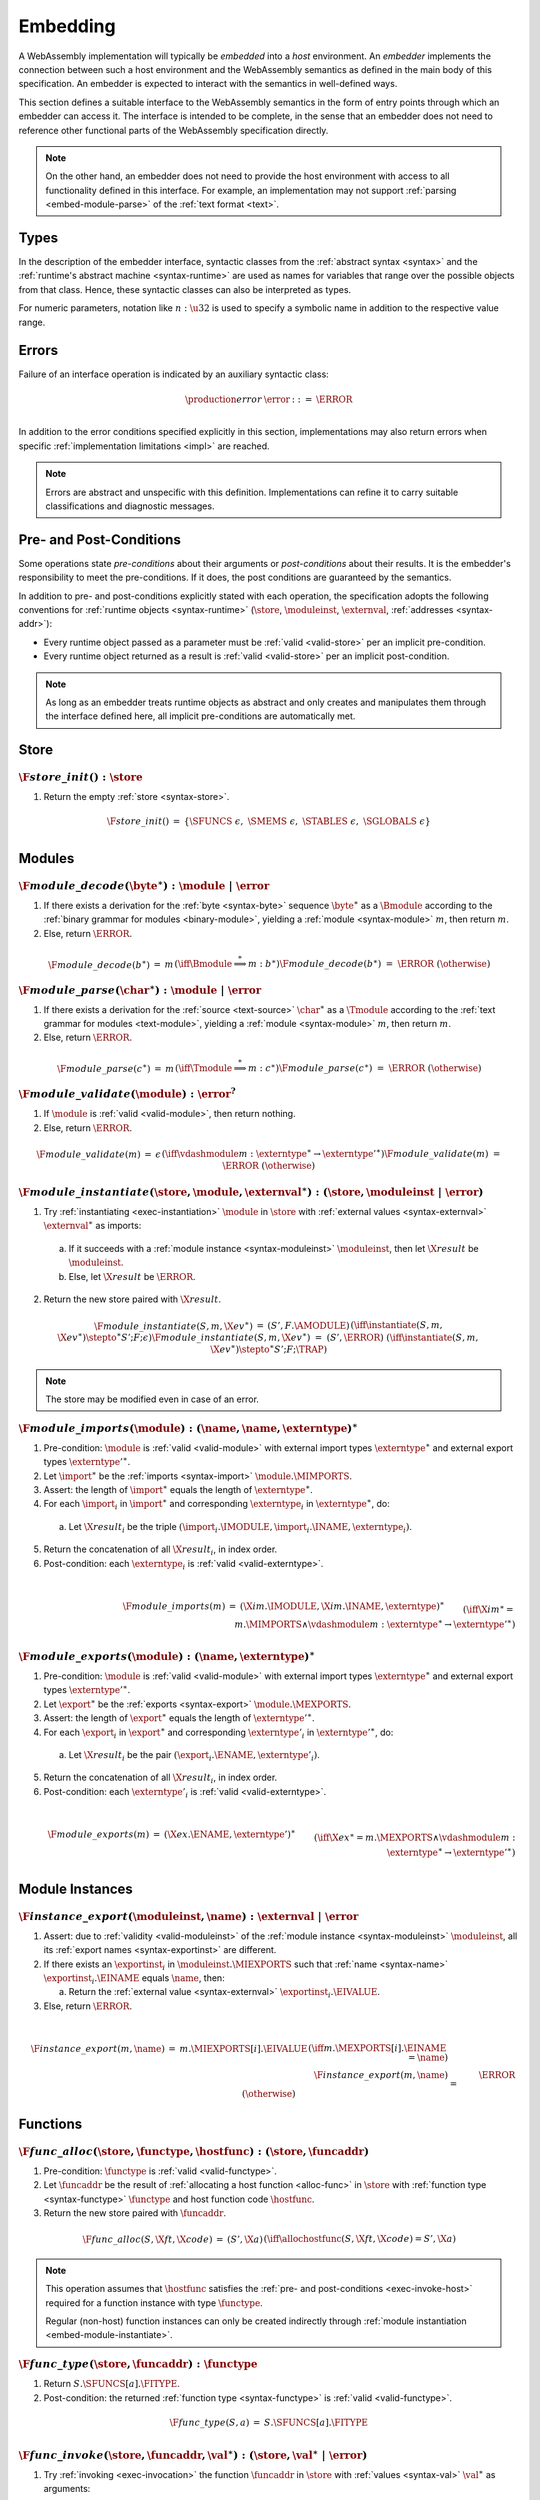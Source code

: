 .. index:: ! embedding, embedder, implementation, host
.. _embed:

Embedding
---------

A WebAssembly implementation will typically be *embedded* into a *host* environment.
An *embedder* implements the connection between such a host environment and the WebAssembly semantics as defined in the main body of this specification.
An embedder is expected to interact with the semantics in well-defined ways.

This section defines a suitable interface to the WebAssembly semantics in the form of entry points through which an embedder can access it.
The interface is intended to be complete, in the sense that an embedder does not need to reference other functional parts of the WebAssembly specification directly.

.. note::
   On the other hand, an embedder does not need to provide the host environment with access to all functionality defined in this interface.
   For example, an implementation may not support :ref:`parsing <embed-module-parse>` of the :ref:`text format <text>`.

Types
~~~~~

In the description of the embedder interface, syntactic classes from the :ref:`abstract syntax <syntax>` and the :ref:`runtime's abstract machine <syntax-runtime>` are used as names for variables that range over the possible objects from that class.
Hence, these syntactic classes can also be interpreted as types.

For numeric parameters, notation like :math:`n:\u32` is used to specify a symbolic name in addition to the respective value range.


.. _embed-error:

Errors
~~~~~~

Failure of an interface operation is indicated by an auxiliary syntactic class:

.. math::
   \begin{array}{llll}
   \production{error} & \error &::=& \ERROR \\
   \end{array}

In addition to the error conditions specified explicitly in this section, implementations may also return errors when specific :ref:`implementation limitations <impl>` are reached.

.. note::
   Errors are abstract and unspecific with this definition.
   Implementations can refine it to carry suitable classifications and diagnostic messages.


Pre- and Post-Conditions
~~~~~~~~~~~~~~~~~~~~~~~~

Some operations state *pre-conditions* about their arguments or *post-conditions* about their results.
It is the embedder's responsibility to meet the pre-conditions.
If it does, the post conditions are guaranteed by the semantics.

In addition to pre- and post-conditions explicitly stated with each operation, the specification adopts the following conventions for :ref:`runtime objects <syntax-runtime>` (:math:`\store`, :math:`\moduleinst`, :math:`\externval`, :ref:`addresses <syntax-addr>`):

* Every runtime object passed as a parameter must be :ref:`valid <valid-store>` per an implicit pre-condition.

* Every runtime object returned as a result is :ref:`valid <valid-store>` per an implicit post-condition.

.. note::
   As long as an embedder treats runtime objects as abstract and only creates and manipulates them through the interface defined here, all implicit pre-conditions are automatically met.



.. index:: allocation, store
.. _embed-store:

Store
~~~~~

.. _embed-store-init:

:math:`\F{store\_init}() : \store`
..................................

1. Return the empty :ref:`store <syntax-store>`.

.. math::
   \begin{array}{lclll}
   \F{store\_init}() &=& \{ \SFUNCS~\epsilon,~ \SMEMS~\epsilon,~ \STABLES~\epsilon,~ \SGLOBALS~\epsilon \} \\
   \end{array}



.. index:: module
.. _embed-module:

Modules
~~~~~~~

.. index:: binary format
.. _embed-module-decode:

:math:`\F{module\_decode}(\byte^\ast) : \module ~|~ \error`
...........................................................

1. If there exists a derivation for the :ref:`byte <syntax-byte>` sequence :math:`\byte^\ast` as a :math:`\Bmodule` according to the :ref:`binary grammar for modules <binary-module>`, yielding a :ref:`module <syntax-module>` :math:`m`, then return :math:`m`.

2. Else, return :math:`\ERROR`.

.. math::
   \begin{array}{lclll}
   \F{module\_decode}(b^\ast) &=& m && (\iff \Bmodule \stackrel\ast\Longrightarrow m{:}b^\ast) \\
   \F{module\_decode}(b^\ast) &=& \ERROR && (\otherwise) \\
   \end{array}


.. index:: text format
.. _embed-module-parse:

:math:`\F{module\_parse}(\char^\ast) : \module ~|~ \error`
..........................................................

1. If there exists a derivation for the :ref:`source <text-source>` :math:`\char^\ast` as a :math:`\Tmodule` according to the :ref:`text grammar for modules <text-module>`, yielding a :ref:`module <syntax-module>` :math:`m`, then return :math:`m`.

2. Else, return :math:`\ERROR`.

.. math::
   \begin{array}{lclll}
   \F{module\_parse}(c^\ast) &=& m && (\iff \Tmodule \stackrel\ast\Longrightarrow m{:}c^\ast) \\
   \F{module\_parse}(c^\ast) &=& \ERROR && (\otherwise) \\
   \end{array}


.. index:: validation
.. _embed-module-validate:

:math:`\F{module\_validate}(\module) : \error^?`
................................................

1. If :math:`\module` is :ref:`valid <valid-module>`, then return nothing.

2. Else, return :math:`\ERROR`.

.. math::
   \begin{array}{lclll}
   \F{module\_validate}(m) &=& \epsilon && (\iff {} \vdashmodule m : \externtype^\ast \to {\externtype'}^\ast) \\
   \F{module\_validate}(m) &=& \ERROR && (\otherwise) \\
   \end{array}


.. index:: instantiation, module instance
.. _embed-module-instantiate:

:math:`\F{module\_instantiate}(\store, \module, \externval^\ast) : (\store, \moduleinst ~|~ \error)`
....................................................................................................

1. Try :ref:`instantiating <exec-instantiation>` :math:`\module` in :math:`\store` with :ref:`external values <syntax-externval>` :math:`\externval^\ast` as imports:

  a. If it succeeds with a :ref:`module instance <syntax-moduleinst>` :math:`\moduleinst`, then let :math:`\X{result}` be :math:`\moduleinst`.

  b. Else, let :math:`\X{result}` be :math:`\ERROR`.

2. Return the new store paired with :math:`\X{result}`.

.. math::
   \begin{array}{lclll}
   \F{module\_instantiate}(S, m, \X{ev}^\ast) &=& (S', F.\AMODULE) && (\iff \instantiate(S, m, \X{ev}^\ast) \stepto^\ast S'; F; \epsilon) \\
   \F{module\_instantiate}(S, m, \X{ev}^\ast) &=& (S', \ERROR) && (\iff \instantiate(S, m, \X{ev}^\ast) \stepto^\ast S'; F; \TRAP) \\
   \end{array}

.. note::
   The store may be modified even in case of an error.


.. index:: import
.. _embed-module-imports:

:math:`\F{module\_imports}(\module) : (\name, \name, \externtype)^\ast`
.......................................................................

1. Pre-condition: :math:`\module` is :ref:`valid <valid-module>` with external import types :math:`\externtype^\ast` and external export types :math:`{\externtype'}^\ast`.

2. Let :math:`\import^\ast` be the :ref:`imports <syntax-import>` :math:`\module.\MIMPORTS`.

3. Assert: the length of :math:`\import^\ast` equals the length of :math:`\externtype^\ast`.

4. For each :math:`\import_i` in :math:`\import^\ast` and corresponding :math:`\externtype_i` in :math:`\externtype^\ast`, do:

  a. Let :math:`\X{result}_i` be the triple :math:`(\import_i.\IMODULE, \import_i.\INAME, \externtype_i)`.

5. Return the concatenation of all :math:`\X{result}_i`, in index order.

6. Post-condition: each :math:`\externtype_i` is :ref:`valid <valid-externtype>`.

.. math::
   ~ \\
   \begin{array}{lclll}
   \F{module\_imports}(m) &=& (\X{im}.\IMODULE, \X{im}.\INAME, \externtype)^\ast \\
     && \qquad (\iff \X{im}^\ast = m.\MIMPORTS \wedge {} \vdashmodule m : \externtype^\ast \to {\externtype'}^\ast) \\
   \end{array}


.. index:: export
.. _embed-module-exports:

:math:`\F{module\_exports}(\module) : (\name, \externtype)^\ast`
................................................................

1. Pre-condition: :math:`\module` is :ref:`valid <valid-module>` with external import types :math:`\externtype^\ast` and external export types :math:`{\externtype'}^\ast`.

2. Let :math:`\export^\ast` be the :ref:`exports <syntax-export>` :math:`\module.\MEXPORTS`.

3. Assert: the length of :math:`\export^\ast` equals the length of :math:`{\externtype'}^\ast`.

4. For each :math:`\export_i` in :math:`\export^\ast` and corresponding :math:`\externtype'_i` in :math:`{\externtype'}^\ast`, do:

  a. Let :math:`\X{result}_i` be the pair :math:`(\export_i.\ENAME, \externtype'_i)`.

5. Return the concatenation of all :math:`\X{result}_i`, in index order.

6. Post-condition: each :math:`\externtype'_i` is :ref:`valid <valid-externtype>`.

.. math::
   ~ \\
   \begin{array}{lclll}
   \F{module\_exports}(m) &=& (\X{ex}.\ENAME, \externtype')^\ast \\
     && \qquad (\iff \X{ex}^\ast = m.\MEXPORTS \wedge {} \vdashmodule m : \externtype^\ast \to {\externtype'}^\ast) \\
   \end{array}


.. index:: module, module instance
.. _embed-instance:

Module Instances
~~~~~~~~~~~~~~~~

.. index:: export, export instance

.. _embed-instance-export:

:math:`\F{instance\_export}(\moduleinst, \name) : \externval ~|~ \error`
........................................................................

1. Assert: due to :ref:`validity <valid-moduleinst>` of the :ref:`module instance <syntax-moduleinst>` :math:`\moduleinst`, all its :ref:`export names <syntax-exportinst>` are different.

2. If there exists an :math:`\exportinst_i` in :math:`\moduleinst.\MIEXPORTS` such that :ref:`name <syntax-name>` :math:`\exportinst_i.\EINAME` equals :math:`\name`, then:

   a. Return the :ref:`external value <syntax-externval>` :math:`\exportinst_i.\EIVALUE`.

3. Else, return :math:`\ERROR`.

.. math::
   ~ \\
   \begin{array}{lclll}
   \F{instance\_export}(m, \name) &=& m.\MIEXPORTS[i].\EIVALUE && (\iff m.\MEXPORTS[i].\EINAME = \name) \\
   \F{instance\_export}(m, \name) &=& \ERROR && (\otherwise) \\
   \end{array}


.. index:: function, host function, function address, function instance, function type, store
.. _embed-func:

Functions
~~~~~~~~~

.. _embed-func-alloc:

:math:`\F{func\_alloc}(\store, \functype, \hostfunc) : (\store, \funcaddr)`
...........................................................................

1. Pre-condition: :math:`\functype` is :ref:`valid <valid-functype>`.

2. Let :math:`\funcaddr` be the result of :ref:`allocating a host function <alloc-func>` in :math:`\store` with :ref:`function type <syntax-functype>` :math:`\functype` and host function code :math:`\hostfunc`.

3. Return the new store paired with :math:`\funcaddr`.

.. math::
   \begin{array}{lclll}
   \F{func\_alloc}(S, \X{ft}, \X{code}) &=& (S', \X{a}) && (\iff \allochostfunc(S, \X{ft}, \X{code}) = S', \X{a}) \\
   \end{array}

.. note::
   This operation assumes that :math:`\hostfunc` satisfies the :ref:`pre- and post-conditions <exec-invoke-host>` required for a function instance with type :math:`\functype`.

   Regular (non-host) function instances can only be created indirectly through :ref:`module instantiation <embed-module-instantiate>`.


.. _embed-func-type:

:math:`\F{func\_type}(\store, \funcaddr) : \functype`
.....................................................

1. Return :math:`S.\SFUNCS[a].\FITYPE`.

2. Post-condition: the returned :ref:`function type <syntax-functype>` is :ref:`valid <valid-functype>`.

.. math::
   \begin{array}{lclll}
   \F{func\_type}(S, a) &=& S.\SFUNCS[a].\FITYPE \\
   \end{array}


.. index:: invocation, value, result
.. _embed-func-invoke:

:math:`\F{func\_invoke}(\store, \funcaddr, \val^\ast) : (\store, \val^\ast ~|~ \error)`
........................................................................................

1. Try :ref:`invoking <exec-invocation>` the function :math:`\funcaddr` in :math:`\store` with :ref:`values <syntax-val>` :math:`\val^\ast` as arguments:

  a. If it succeeds with :ref:`values <syntax-val>` :math:`{\val'}^\ast` as results, then let :math:`\X{result}` be :math:`{\val'}^\ast`.

  b. Else it has trapped, hence let :math:`\X{result}` be :math:`\ERROR`.

2. Return the new store paired with :math:`\X{result}`.

.. math::
   ~ \\
   \begin{array}{lclll}
   \F{func\_invoke}(S, a, v^\ast) &=& (S', {v'}^\ast) && (\iff \invoke(S, a, v^\ast) \stepto^\ast S'; F; {v'}^\ast) \\
   \F{func\_invoke}(S, a, v^\ast) &=& (S', \ERROR) && (\iff \invoke(S, a, v^\ast) \stepto^\ast S'; F; \TRAP) \\
   \end{array}

.. note::
   The store may be modified even in case of an error.


.. index:: table, table address, store, table instance, table type, element, function address
.. _embed-table:

Tables
~~~~~~

.. _embed-table-alloc:

:math:`\F{table\_alloc}(\store, \tabletype) : (\store, \tableaddr, \reff)`
..........................................................................

1. Pre-condition: :math:`\tabletype` is :ref:`valid <valid-tabletype>`.

2. Let :math:`\tableaddr` be the result of :ref:`allocating a table <alloc-table>` in :math:`\store` with :ref:`table type <syntax-tabletype>` :math:`\tabletype` and initialization value :math:`\reff`.

3. Return the new store paired with :math:`\tableaddr`.

.. math::
   \begin{array}{lclll}
   \F{table\_alloc}(S, \X{tt}, r) &=& (S', \X{a}) && (\iff \alloctable(S, \X{tt}, r) = S', \X{a}) \\
   \end{array}


.. _embed-table-type:

:math:`\F{table\_type}(\store, \tableaddr) : \tabletype`
........................................................

1. Return :math:`S.\STABLES[a].\TITYPE`.

2. Post-condition: the returned :ref:`table type <syntax-tabletype>` is :ref:`valid <valid-tabletype>`.

.. math::
   \begin{array}{lclll}
   \F{table\_type}(S, a) &=& S.\STABLES[a].\TITYPE \\
   \end{array}


.. _embed-table-read:

:math:`\F{table\_read}(\store, \tableaddr, i:\u32) : \reff ~|~ \error`
......................................................................

1. Let :math:`\X{ti}` be the :ref:`table instance <syntax-tableinst>` :math:`\store.\STABLES[\tableaddr]`.

2. If :math:`i` is larger than or equal to the length of :math:`\X{ti}.\TIELEM`, then return :math:`\ERROR`.

3. Else, return the :ref:`reference value <syntax-ref>` :math:`\X{ti}.\TIELEM[i]`.

.. math::
   \begin{array}{lclll}
   \F{table\_read}(S, a, i) &=& r && (\iff S.\STABLES[a].\TIELEM[i] = r) \\
   \F{table\_read}(S, a, i) &=& \ERROR && (\otherwise) \\
   \end{array}


.. _embed-table-write:

:math:`\F{table\_write}(\store, \tableaddr, i:\u32, \reff) : \store ~|~ \error`
...............................................................................

1. Let :math:`\X{ti}` be the :ref:`table instance <syntax-tableinst>` :math:`\store.\STABLES[\tableaddr]`.

2. If :math:`i` is larger than or equal to the length of :math:`\X{ti}.\TIELEM`, then return :math:`\ERROR`.

3. Replace :math:`\X{ti}.\TIELEM[i]` with the :ref:`reference value <syntax-ref>` :math:`\reff`.

4. Return the updated store.

.. math::
   \begin{array}{lclll}
   \F{table\_write}(S, a, i, r) &=& S' && (\iff S' = S \with \STABLES[a].\TIELEM[i] = r) \\
   \F{table\_write}(S, a, i, r) &=& \ERROR && (\otherwise) \\
   \end{array}


.. _embed-table-size:

:math:`\F{table\_size}(\store, \tableaddr) : \u32`
..................................................

1. Return the length of :math:`\store.\STABLES[\tableaddr].\TIELEM`.

.. math::
   ~ \\
   \begin{array}{lclll}
   \F{table\_size}(S, a) &=& n &&
     (\iff |S.\STABLES[a].\TIELEM| = n) \\
   \end{array}



.. _embed-table-grow:

:math:`\F{table\_grow}(\store, \tableaddr, n:\u32, \reff) : \store ~|~ \error`
..............................................................................

1. Try :ref:`growing <grow-table>` the :ref:`table instance <syntax-tableinst>` :math:`\store.\STABLES[\tableaddr]` by :math:`n` elements with initialization value :math:`\reff`:

   a. If it succeeds, return the updated store.

   b. Else, return :math:`\ERROR`.

.. math::
   ~ \\
   \begin{array}{lclll}
   \F{table\_grow}(S, a, n, r) &=& S' &&
     (\iff S' = S \with \STABLES[a] = \growtable(S.\STABLES[a], n, r)) \\
   \F{table\_grow}(S, a, n, r) &=& \ERROR && (\otherwise) \\
   \end{array}


.. index:: memory, memory address, store, memory instance, memory type, byte
.. _embed-mem:

Memories
~~~~~~~~

.. _embed-mem-alloc:

:math:`\F{mem\_alloc}(\store, \memtype) : (\store, \memaddr)`
................................................................

1. Pre-condition: :math:`\memtype` is :ref:`valid <valid-memtype>`.

2. Let :math:`\memaddr` be the result of :ref:`allocating a memory <alloc-mem>` in :math:`\store` with :ref:`memory type <syntax-memtype>` :math:`\memtype`.

3. Return the new store paired with :math:`\memaddr`.

.. math::
   \begin{array}{lclll}
   \F{mem\_alloc}(S, \X{mt}) &=& (S', \X{a}) && (\iff \allocmem(S, \X{mt}) = S', \X{a}) \\
   \end{array}


.. _embed-mem-type:

:math:`\F{mem\_type}(\store, \memaddr) : \memtype`
..................................................

1. Return :math:`S.\SMEMS[a].\MITYPE`.

2. Post-condition: the returned :ref:`memory type <syntax-memtype>` is :ref:`valid <valid-memtype>`.

.. math::
   \begin{array}{lclll}
   \F{mem\_type}(S, a) &=& S.\SMEMS[a].\MITYPE \\
   \end{array}


.. _embed-mem-read:

:math:`\F{mem\_read}(\store, \memaddr, i:\u32) : \byte ~|~ \error`
..................................................................

1. Let :math:`\X{mi}` be the :ref:`memory instance <syntax-meminst>` :math:`\store.\SMEMS[\memaddr]`.

2. If :math:`i` is larger than or equal to the length of :math:`\X{mi}.\MIDATA`, then return :math:`\ERROR`.

3. Else, return the  :ref:`byte <syntax-byte>` :math:`\X{mi}.\MIDATA[i]`.

.. math::
   \begin{array}{lclll}
   \F{mem\_read}(S, a, i) &=& b && (\iff S.\SMEMS[a].\MIDATA[i] = b) \\
   \F{mem\_read}(S, a, i) &=& \ERROR && (\otherwise) \\
   \end{array}


.. _embed-mem-write:

:math:`\F{mem\_write}(\store, \memaddr, i:\u32, \byte) : \store ~|~ \error`
...........................................................................

1. Let :math:`\X{mi}` be the :ref:`memory instance <syntax-meminst>` :math:`\store.\SMEMS[\memaddr]`.

2. If :math:`\u32` is larger than or equal to the length of :math:`\X{mi}.\MIDATA`, then return :math:`\ERROR`.

3. Replace :math:`\X{mi}.\MIDATA[i]` with :math:`\byte`.

4. Return the updated store.

.. math::
   \begin{array}{lclll}
   \F{mem\_write}(S, a, i, b) &=& S' && (\iff S' = S \with \SMEMS[a].\MIDATA[i] = b) \\
   \F{mem\_write}(S, a, i, b) &=& \ERROR && (\otherwise) \\
   \end{array}


.. _embed-mem-size:

:math:`\F{mem\_size}(\store, \memaddr) : \u32`
..............................................

1. Return the length of :math:`\store.\SMEMS[\memaddr].\MIDATA` divided by the :ref:`page size <page-size>`.

.. math::
   ~ \\
   \begin{array}{lclll}
   \F{mem\_size}(S, a) &=& n &&
     (\iff |S.\SMEMS[a].\MIDATA| = n \cdot 64\,\F{Ki}) \\
   \end{array}



.. _embed-mem-grow:

:math:`\F{mem\_grow}(\store, \memaddr, n:\u32) : \store ~|~ \error`
...................................................................

1. Try :ref:`growing <grow-mem>` the :ref:`memory instance <syntax-meminst>` :math:`\store.\SMEMS[\memaddr]` by :math:`n` :ref:`pages <page-size>`:

   a. If it succeeds, return the updated store.

   b. Else, return :math:`\ERROR`.

.. math::
   ~ \\
   \begin{array}{lclll}
   \F{mem\_grow}(S, a, n) &=& S' &&
     (\iff S' = S \with \SMEMS[a] = \growmem(S.\SMEMS[a], n)) \\
   \F{mem\_grow}(S, a, n) &=& \ERROR && (\otherwise) \\
   \end{array}



.. index:: global, global address, store, global instance, global type, value
.. _embed-global:

Globals
~~~~~~~

.. _embed-global-alloc:

:math:`\F{global\_alloc}(\store, \globaltype, \val) : (\store, \globaladdr)`
............................................................................

1. Pre-condition: :math:`\globaltype` is :ref:`valid <valid-globaltype>`.

2. Let :math:`\globaladdr` be the result of :ref:`allocating a global <alloc-global>` in :math:`\store` with :ref:`global type <syntax-globaltype>` :math:`\globaltype` and initialization value :math:`\val`.

3. Return the new store paired with :math:`\globaladdr`.

.. math::
   \begin{array}{lclll}
   \F{global\_alloc}(S, \X{gt}, v) &=& (S', \X{a}) && (\iff \allocglobal(S, \X{gt}, v) = S', \X{a}) \\
   \end{array}


.. _embed-global-type:

:math:`\F{global\_type}(\store, \globaladdr) : \globaltype`
...........................................................

1. Return :math:`S.\SGLOBALS[a].\GITYPE`.

2. Post-condition: the returned :ref:`global type <syntax-globaltype>` is :ref:`valid <valid-globaltype>`.

.. math::
   \begin{array}{lclll}
   \F{global\_type}(S, a) &=& S.\SGLOBALS[a].\GITYPE \\
   \end{array}


.. _embed-global-read:

:math:`\F{global\_read}(\store, \globaladdr) : \val`
....................................................

1. Let :math:`\X{gi}` be the :ref:`global instance <syntax-globalinst>` :math:`\store.\SGLOBALS[\globaladdr]`.

2. Return the :ref:`value <syntax-val>` :math:`\X{gi}.\GIVALUE`.

.. math::
   \begin{array}{lclll}
   \F{global\_read}(S, a) &=& v && (\iff S.\SGLOBALS[a].\GIVALUE = v) \\
   \end{array}


.. _embed-global-write:

:math:`\F{global\_write}(\store, \globaladdr, \val) : \store ~|~ \error`
........................................................................

1. Let :math:`\X{gi}` be the :ref:`global instance <syntax-globalinst>` :math:`\store.\SGLOBALS[\globaladdr]`.

2. Let :math:`\mut~t` be the structure of the :ref:`global type <syntax-globaltype>` :math:`\X{gi}.\GITYPE`.

3. If :math:`\mut` is not :math:`\MVAR`, then return :math:`\ERROR`.

4. Replace :math:`\X{gi}.\GIVALUE` with the :ref:`value <syntax-val>` :math:`\val`.

5. Return the updated store.

.. math::
   ~ \\
   \begin{array}{lclll}
   \F{global\_write}(S, a, v) &=& S' && (\iff S.\SGLOBALS[a].\GITYPE = \MVAR~t \wedge S' = S \with \SGLOBALS[a].\GIVALUE = v) \\
   \F{global\_write}(S, a, v) &=& \ERROR && (\otherwise) \\
   \end{array}
